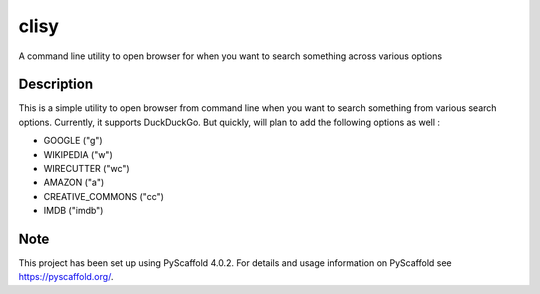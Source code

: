 ======
clisy
======

A command line utility to open browser for when you want to search something across various options

Description
===========

This is a simple utility to open browser from command line when you want to search something from various search options. Currently, it supports DuckDuckGo. But quickly, will plan to add the following options as well :

* GOOGLE ("g")
* WIKIPEDIA ("w")
* WIRECUTTER ("wc")
* AMAZON ("a")
* CREATIVE_COMMONS ("cc")
* IMDB ("imdb")

.. _pyscaffold-notes:

Note
====

This project has been set up using PyScaffold 4.0.2. For details and usage
information on PyScaffold see https://pyscaffold.org/.
